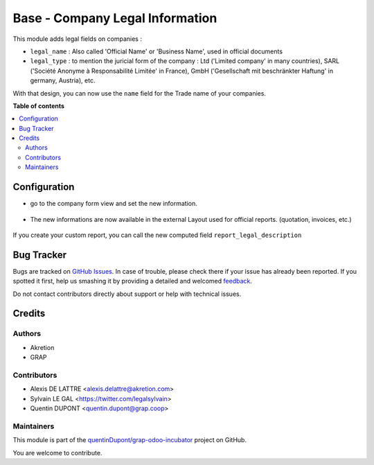 ================================
Base - Company Legal Information
================================

.. !!!!!!!!!!!!!!!!!!!!!!!!!!!!!!!!!!!!!!!!!!!!!!!!!!!!
   !! This file is generated by oca-gen-addon-readme !!
   !! changes will be overwritten.                   !!
   !!!!!!!!!!!!!!!!!!!!!!!!!!!!!!!!!!!!!!!!!!!!!!!!!!!!

.. |badge1| image:: https://img.shields.io/badge/maturity-Beta-yellow.png
    :target: https://odoo-community.org/page/development-status
    :alt: Beta
.. |badge2| image:: https://img.shields.io/badge/licence-AGPL--3-blue.png
    :target: http://www.gnu.org/licenses/agpl-3.0-standalone.html
    :alt: License: AGPL-3
.. |badge3| image:: https://img.shields.io/badge/github-quentinDupont%2Fgrap--odoo--incubator-lightgray.png?logo=github
    :target: https://github.com/quentinDupont/grap-odoo-incubator/tree/12.0-MIG-base_company_legal_info/base_company_legal_info
    :alt: quentinDupont/grap-odoo-incubator

|badge1| |badge2| |badge3| 

This module adds legal fields on companies :

* ``legal_name`` : Also called 'Official Name' or 'Business Name', used
  in official documents

* ``legal_type`` : to mention the juricial form of the company :
  Ltd ('Limited company' in many countries),
  SARL ('Société Anonyme à Responsabilité Limitée' in France),
  GmbH ('Gesellschaft mit beschränkter Haftung' in germany, Austria),
  etc.

With that design, you can now use the ``name`` field for the Trade name
of your companies.

**Table of contents**

.. contents::
   :local:

Configuration
=============

* go to the company form view and set the new information.

.. figure:: https://raw.githubusercontent.com/quentinDupont/grap-odoo-incubator/12.0-MIG-base_company_legal_info/base_company_legal_info/static/description/res_company_form.png
   :width: 80 %
   :align: center

* The new informations are now available in the external Layout
  used for official reports. (quotation, invoices, etc.)

.. figure:: https://raw.githubusercontent.com/quentinDupont/grap-odoo-incubator/12.0-MIG-base_company_legal_info/base_company_legal_info/static/description/report_layout_footer.png

If you create your custom report, you can call the new computed field
``report_legal_description``

Bug Tracker
===========

Bugs are tracked on `GitHub Issues <https://github.com/quentinDupont/grap-odoo-incubator/issues>`_.
In case of trouble, please check there if your issue has already been reported.
If you spotted it first, help us smashing it by providing a detailed and welcomed
`feedback <https://github.com/quentinDupont/grap-odoo-incubator/issues/new?body=module:%20base_company_legal_info%0Aversion:%2012.0-MIG-base_company_legal_info%0A%0A**Steps%20to%20reproduce**%0A-%20...%0A%0A**Current%20behavior**%0A%0A**Expected%20behavior**>`_.

Do not contact contributors directly about support or help with technical issues.

Credits
=======

Authors
~~~~~~~

* Akretion
* GRAP

Contributors
~~~~~~~~~~~~

* Alexis DE LATTRE <alexis.delattre@akretion.com>
* Sylvain LE GAL <https://twitter.com/legalsylvain>
* Quentin DUPONT <quentin.dupont@grap.coop>

Maintainers
~~~~~~~~~~~

This module is part of the `quentinDupont/grap-odoo-incubator <https://github.com/quentinDupont/grap-odoo-incubator/tree/12.0-MIG-base_company_legal_info/base_company_legal_info>`_ project on GitHub.

You are welcome to contribute.
